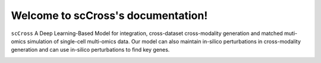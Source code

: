 Welcome to scCross's documentation!
==================================



``scCross``  A Deep Learning-Based Model for integration, cross-dataset cross-modality generation and matched muti-omics simulation of single-cell multi-omics data. Our model can also maintain in-silico perturbations in cross-modality generation and can use in-silico perturbations to find key genes.

.. image:: _static/main.png
   :width: 600
   :alt: Model architecture






